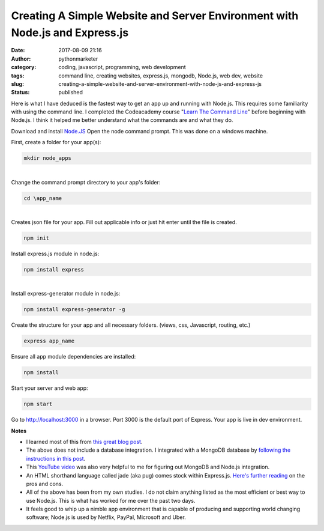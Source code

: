 ##############################################################################
 Creating A Simple Website and Server Environment with Node.js and Express.js
##############################################################################

:date:
   2017-08-09 21:16

:author:
   pythonmarketer

:category:
   coding, javascript, programming, web development

:tags:
   command line, creating websites, express.js, mongodb, Node.js, web
   dev, website

:slug:
   creating-a-simple-website-and-server-environment-with-node-js-and-express-js

:status:
   published

Here is what I have deduced is the fastest way to get an app up and
running with Node.js. This requires some familiarity with using the
command line. I completed the Codeacademy course "`Learn The Command
Line <https://www.codecademy.com/learn/learn-the-command-line>`__"
before beginning with Node.js. I think it helped me better understand
what the commands are and what they do.

Download and install `Node.JS <https://nodejs.org/en/>`__ Open the node
command prompt. This was done on a windows machine.

First, create a folder for your app(s):

.. code::

   mkdir node_apps

|


| Change the command prompt directory to your app's folder:

.. code::

   cd \app_name

|


|  Creates json file for your app. Fill out applicable info or just hit enter until the file is created.


.. code::

   npm init

Install express.js module in node.js:

.. code::

   npm install express


|


|  Install express-generator module in node.js:

.. code::

   npm install express-generator -g



Create the structure for your app and all necessary folders. (views,
css, Javascript, routing, etc.)

.. code::

   express app_name



Ensure all app module dependencies are installed:

.. code::

   npm install


Start your server and web app:


.. code::

   npm start


Go to http://localhost:3000 in a browser. Port 3000 is the default port
of Express. Your app is live in dev environment.

**Notes**

-  I learned most of this from `this great blog post
   <https://codeforgeek.com/2014/10/express-complete-tutorial-part-1/>`__.

-  The above does not include a database integration. I integrated with
   a MongoDB database by `following the instructions in this post
   <https://closebrace.com/tutorials/2017-03-02/the-dead-simple-step-by-step-guide-for-front-end-developers-to-getting-up-and-running-with-nodejs-express-and-mongodb>`__.

-  This `YouTube video <https://www.youtube.com/watch?v=1uFY60CESlM>`__
   was also very helpful to me for figuring out MongoDB and Node.js
   integration.

-  An HTML shorthand language called jade (aka pug) comes stock within
   Express.js. `Here's further reading <https://webapplog.com/jade/>`__
   on the pros and cons.

-  All of the above has been from my own studies. I do not claim
   anything listed as the most efficient or best way to use Node.js.
   This is what has worked for me over the past two days.

-  It feels good to whip up a nimble app environment that is capable of
   producing and supporting world changing software; Node.js is used by
   Netflix, PayPal, Microsoft and Uber.
